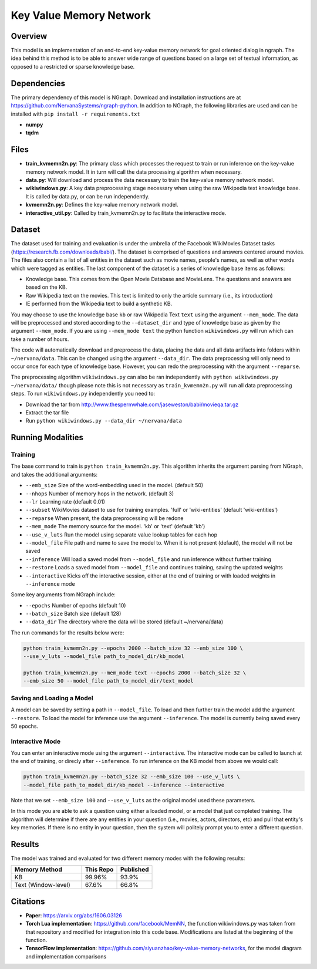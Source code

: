 .. ---------------------------------------------------------------------------
.. Copyright 2017-2018 Intel Corporation
..
.. Licensed under the Apache License, Version 2.0 (the "License");
.. you may not use this file except in compliance with the License.
.. You may obtain a copy of the License at
..
..      http://www.apache.org/licenses/LICENSE-2.0
..
.. Unless required by applicable law or agreed to in writing, software
.. distributed under the License is distributed on an "AS IS" BASIS,
.. WITHOUT WARRANTIES OR CONDITIONS OF ANY KIND, either express or implied.
.. See the License for the specific language governing permissions and
.. limitations under the License.
.. ---------------------------------------------------------------------------

Key Value Memory Network
########################

Overview
========

This model is an implementation of an end-to-end key-value memory network for goal oriented dialog in ngraph.
The idea behind this method is to be able to answer wide range of questions based on a large set of textual information, as opposed to a restricted or sparse knowledge base.

.. image :: https://github.com/siyuanzhao/key-value-memory-networks/raw/master/key_value_mem.png
    :alt: key_value_mem

Dependencies
============
The primary dependency of this model is NGraph. Download and installation instructions are at https://github.com/NervanaSystems/ngraph-python.
In addition to NGraph, the following libraries are used and can be installed with ``pip install -r requirements.txt``

* **numpy**
* **tqdm**

Files
=====
* **train_kvmemn2n.py**: The primary class which processes the request to train or run inference on the key-value memory network model. It in turn will call the data processing algorithm when necessary.
* **data.py**: Will download and process the data necessary to train the key-value memory network model.
* **wikiwindows.py**: A key data preprocessing stage necessary when using the raw Wikipedia text knowledge base. It is called by data.py, or can be run independently.
* **kvmemn2n.py**: Defines the key-value memory network model.
* **interactive_util.py**: Called by train_kvmemn2n.py to facilitate the interactive mode.


Dataset
=======
The dataset used for training and evaluation is under the umbrella of the Facebook WikiMovies Dataset tasks (https://research.fb.com/downloads/babi/). The dataset is comprised of questions and answers centered around movies. The files also contain a list of all entities in the dataset such as movie names, people's names, as well as other words which were tagged as entities. The last component of the dataset is a series of knowledge base items as follows:

- Knowledge base. This comes from the Open Movie Database and MovieLens. The questions and answers are based on the KB.
- Raw Wikipedia text on the movies. This text is limited to only the article summary (i.e., its introduction)
- IE performed from the Wikipedia text to build a synthetic KB.

You may choose to use the knowledge base ``kb`` or raw Wikipedia Text ``text`` using the argument
``--mem_mode``.  The data will be preprocessed and stored according to the ``--dataset_dir`` and
type of knowledge base as given by the argument ``--mem_mode``. If you are using ``--mem_mode text``
the python function ``wikiwindows.py`` will run which can take a number of hours.

The code will automatically download and preprocess the data, placing the data and all data
artifacts into folders within ``~/nervana/data``. This can be changed using the argument
``--data_dir``. The data preprocessing will only need to occur once for each type of knowledge base.
However, you can redo the preprocessing with the argument ``--reparse``.


The preprocessing algorithm ``wikiwindows.py`` can also be ran independently with
``python wikiwindows.py ~/nervana/data/`` though please note this is not necessary as
``train_kvmemn2n.py`` will run all data preprocessing steps.
To run ``wikiwindows.py`` independently you need to:

- Download the tar from http://www.thespermwhale.com/jaseweston/babi/movieqa.tar.gz
- Extract the tar file
- Run ``python wikiwindows.py --data_dir ~/nervana/data``


Running Modalities
==================

Training
--------
The base command to train is ``python train_kvmemn2n.py``. This algorithm inherits the argument parsing from NGraph, and takes the additional arguments:

- ``--emb_size`` Size of the word-embedding used in the model. (default 50)
- ``--nhops`` Number of memory hops in the network. (default 3)
- ``--lr`` Learning rate (default 0.01)
- ``--subset`` WikiMovies dataset to use for training examples. 'full' or 'wiki-entities' (default 'wiki-entities')
- ``--reparse`` When present, the data preprocessing will be redone
- ``--mem_mode`` The memory source for the model. 'kb' or 'text' (default 'kb')
- ``--use_v_luts`` Run the model using separate value lookup tables for each hop
- ``--model_file`` File path and name to save the model to. When it is not present (default), the model will not be saved
- ``--inference`` Will load a saved model from ``--model_file`` and run inference without further training
- ``--restore`` Loads a saved model from ``--model_file`` and continues training, saving the updated weights
- ``--interactive`` Kicks off the interactive session, either at the end of training or with loaded weights in ``--inference`` mode

Some key arguments from NGraph include:

- ``--epochs`` Number of epochs (default 10)
- ``--batch_size`` Batch size (default 128)
- ``--data_dir`` The directory where the data will be stored (default ~/nervana/data)

The run commands for the results below were:

.. code:: python

    python train_kvmemn2n.py --epochs 2000 --batch_size 32 --emb_size 100 \
    --use_v_luts --model_file path_to_model_dir/kb_model

    python train_kvmemn2n.py --mem_mode text --epochs 2000 --batch_size 32 \
    --emb_size 50 --model_file path_to_model_dir/text_model


Saving and Loading a Model
--------------------------
A model can be saved by setting a path in ``--model_file``.  To load and then further train the
model add the argument ``--restore``. To load the model for inference use the argument
``--inference``. The model is currently being saved every 50 epochs.

Interactive Mode
----------------
You can enter an interactive mode using the argument ``--interactive``. The interactive mode can
be called to launch at the end of training, or direcly after ``--inference``. To run inference on
the KB model from above we would call:

.. code:: python

    python train_kvmemn2n.py --batch_size 32 --emb_size 100 --use_v_luts \
    --model_file path_to_model_dir/kb_model --inference --interactive

Note that we set ``--emb_size 100`` and ``--use_v_luts`` as the original model used these parameters.

In this mode you are able to ask a question using either a loaded model, or a model that just
completed training. The algorithm will determine if there are any entities in your question
(i.e., movies, actors, directors, etc) and pull that entity's key memories. If there is no entity
in your question, then the system will politely prompt you to enter a different question.

Results
=======
The model was trained and evaluated for two different memory modes with the following results:

.. csv-table::
    :header: "Memory Method", "This Repo", "Published"
    :widths: 40, 20, 20
    :escape: ~

    KB, 99.96%, 93.9%
    Text (Window-level), 67.6%, 66.8%


Citations
=========
- **Paper**: https://arxiv.org/abs/1606.03126
- **Torch Lua implementation**: https://github.com/facebook/MemNN, the function wikiwindows.py was taken from that repository and modified for integration into this code base. Modifications are listed at the beginning of the function.
- **TensorFlow implementation**: https://github.com/siyuanzhao/key-value-memory-networks, for the model diagram and implementation comparisons
